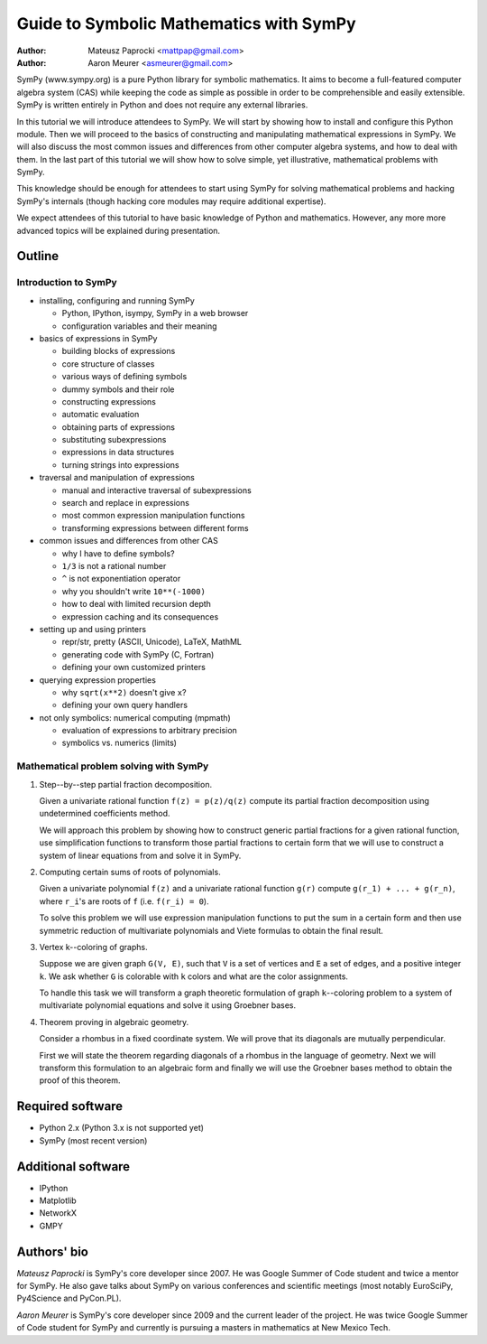
Guide to Symbolic Mathematics with SymPy
========================================

:author: Mateusz Paprocki <mattpap@gmail.com>
:author: Aaron Meurer <asmeurer@gmail.com>

SymPy (www.sympy.org) is a pure Python library for symbolic mathematics. It
aims to become a full-featured computer algebra system (CAS) while keeping the
code as simple as possible in order to be comprehensible and easily extensible.
SymPy is written entirely in Python and does not require any external libraries.

In this tutorial we will introduce attendees to SymPy. We will start by showing
how to install and configure this Python module. Then we will proceed to the
basics of constructing and manipulating mathematical expressions in SymPy. We
will also discuss the most common issues and differences from other computer
algebra systems, and how to deal with them. In the last part of this tutorial
we will show how to solve simple, yet illustrative, mathematical problems with
SymPy.

This knowledge should be enough for attendees to start using SymPy for solving
mathematical problems and hacking SymPy's internals (though hacking core modules
may require additional expertise).

We expect attendees of this tutorial to have basic knowledge of Python and
mathematics. However, any more more advanced topics will be explained during
presentation.

Outline
-------

Introduction to SymPy
~~~~~~~~~~~~~~~~~~~~~

* installing, configuring and running SymPy

  * Python, IPython, isympy, SymPy in a web browser
  * configuration variables and their meaning

* basics of expressions in SymPy

  * building blocks of expressions
  * core structure of classes
  * various ways of defining symbols
  * dummy symbols and their role
  * constructing expressions
  * automatic evaluation
  * obtaining parts of expressions
  * substituting subexpressions
  * expressions in data structures
  * turning strings into expressions

* traversal and manipulation of expressions

  * manual and interactive traversal of subexpressions
  * search and replace in expressions
  * most common expression manipulation functions
  * transforming expressions between different forms

* common issues and differences from other CAS

  * why I have to define symbols?
  * ``1/3`` is not a rational number
  * ``^`` is not exponentiation operator
  * why you shouldn't write ``10**(-1000)``
  * how to deal with limited recursion depth
  * expression caching and its consequences

* setting up and using printers

  * repr/str, pretty (ASCII, Unicode), LaTeX, MathML
  * generating code with SymPy (C, Fortran)
  * defining your own customized printers

* querying expression properties

  * why ``sqrt(x**2)`` doesn't give ``x``?
  * defining your own query handlers

* not only symbolics: numerical computing (mpmath)

  * evaluation of expressions to arbitrary precision
  * symbolics vs. numerics (limits)

Mathematical problem solving with SymPy
~~~~~~~~~~~~~~~~~~~~~~~~~~~~~~~~~~~~~~~

1. Step--by--step partial fraction decomposition.

   Given a univariate rational function ``f(z) = p(z)/q(z)`` compute its
   partial fraction decomposition using undetermined coefficients method.

   We will approach this problem by showing how to construct generic partial
   fractions for a given rational function, use simplification functions to
   transform those partial fractions to certain form that we will use to
   construct a system of linear equations from and solve it in SymPy.

2. Computing certain sums of roots of polynomials.

   Given a univariate polynomial ``f(z)`` and a univariate rational function
   ``g(r)`` compute ``g(r_1) + ... + g(r_n)``, where ``r_i``'s are roots of
   ``f`` (i.e. ``f(r_i) = 0``).

   To solve this problem we will use expression manipulation functions to put
   the sum in a certain form and then use symmetric reduction of multivariate
   polynomials and Viete formulas to obtain the final result.

3. Vertex k--coloring of graphs.

   Suppose we are given graph ``G(V, E)``, such that ``V`` is a set of vertices
   and ``E`` a set of edges, and a positive integer ``k``. We ask whether ``G``
   is colorable with ``k`` colors and what are the color assignments.

   To handle this task we will transform a graph theoretic formulation of graph
   ``k``--coloring problem to a system of multivariate polynomial equations and
   solve it using Groebner bases.

4. Theorem proving in algebraic geometry.

   Consider a rhombus in a fixed coordinate system. We will prove that its
   diagonals are mutually perpendicular.

   First we will state the theorem regarding diagonals of a rhombus in the
   language of geometry. Next we will transform this formulation to an
   algebraic form and finally we will use the Groebner bases method to
   obtain the proof of this theorem.

Required software
-----------------

* Python 2.x (Python 3.x is not supported yet)
* SymPy (most recent version)

Additional software
-------------------

* IPython
* Matplotlib
* NetworkX
* GMPY

Authors' bio
------------

*Mateusz Paprocki* is SymPy's core developer since 2007. He was Google Summer
of Code student and twice a mentor for SymPy. He also gave talks about SymPy on
various conferences and scientific meetings (most notably EuroSciPy, Py4Science
and PyCon.PL).

*Aaron Meurer* is SymPy's core developer since 2009 and the current leader of
the project. He was twice Google Summer of Code student for SymPy and currently
is pursuing a masters in mathematics at New Mexico Tech.
